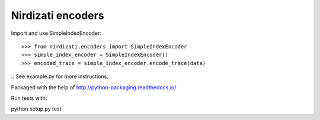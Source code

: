 Nirdizati encoders
--------

Import and use SimpleIndexEncoder::

    >>> from nirdizati.encoders import SimpleIndexEncoder
    >>> simple_index_encoder = SimpleIndexEncoder()
    >>> encoded_trace = simple_index_encoder.encode_trace(data)

::
See example.py for more instructions.

Packaged with the help of http://python-packaging.readthedocs.io/

Run tests with::

python setup.py test

::